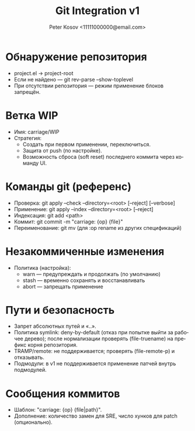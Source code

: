 #+title: Git Integration v1
#+author: Peter Kosov <11111000000@email.com>
#+language: ru
#+options: toc:2 num:t

* Обнаружение репозитория
- project.el → project-root
- Если не найдено — git rev-parse --show-toplevel
- При отсутствии репозитория — режим применение блоков запрещён.

* Ветка WIP
- Имя: carriage/WIP
- Стратегия:
  - Создать при первом применении, переключиться.
  - Защита от push (по настройке).
  - Возможность сброса (soft reset) последнего коммита через команду UI.

* Команды git (референс)
- Проверка: git apply --check --directory=<root> [--reject] [--verbose]
- Применение: git apply --index --directory=<root> [--reject]
- Индексация: git add <path>
- Коммит: git commit -m "carriage: {op} {file}"
- Переименование: git mv (для :op rename из других спецификаций)

* Незакоммиченные изменения
- Политика (настройка):
  - warn — предупреждать и продолжать (по умолчанию)
  - stash — временно сохранять и восстанавливать
  - abort — запрещать применение

* Пути и безопасность
- Запрет абсолютных путей и «..».
- Политика symlink: deny-by-default (отказ при попытке выйти за рабочее дерево); после нормализации проверять (file-truename) на префикс корня репозитория.
- TRAMP/remote: не поддерживается; проверять (file-remote-p) и отказывать.
- Подмодули: в v1 не поддерживается применение патчей внутрь подмодулей.

* Сообщения коммитов
- Шаблон: "carriage: {op} {file|path}".
- Дополнение: количество замен для SRE, число хунков для patch (опционально).
